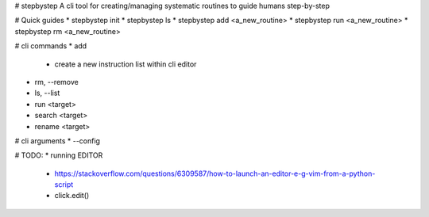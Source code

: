 # stepbystep
A cli tool for creating/managing systematic routines to guide humans step-by-step

# Quick guides
* stepbystep init
* stepbystep ls
* stepbystep add <a_new_routine>
* stepbystep run <a_new_routine>
* stepbystep rm <a_new_routine>


# cli commands
* add
  * create a new instruction list within cli editor
* rm, --remove
* ls, --list
* run <target>
* search <target>
* rename <target>


# cli arguments
* --config


# TODO:
* running EDITOR
  * https://stackoverflow.com/questions/6309587/how-to-launch-an-editor-e-g-vim-from-a-python-script
  * click.edit()